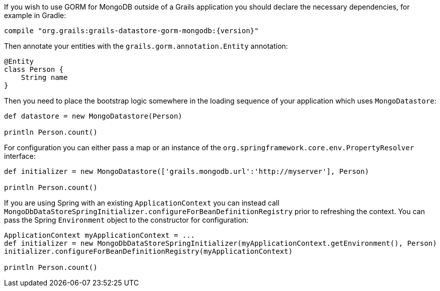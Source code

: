 If you wish to use GORM for MongoDB outside of a Grails application you should declare the necessary dependencies, for example in Gradle:

[source,groovy,subs="attributes"]
----
compile "org.grails:grails-datastore-gorm-mongodb:{version}"
----

Then annotate your entities with the `grails.gorm.annotation.Entity` annotation:

[source,groovy]
----
@Entity
class Person {
    String name
}
----

Then you need to place the bootstrap logic somewhere in the loading sequence of your application which uses `MongoDatastore`:

[source,groovy]
----
def datastore = new MongoDatastore(Person)

println Person.count()
----

For configuration you can either pass a map or an instance of the `org.springframework.core.env.PropertyResolver` interface:

[source,groovy]
----
def initializer = new MongoDatastore(['grails.mongodb.url':'http://myserver'], Person)

println Person.count()
----

If you are using Spring with an existing `ApplicationContext` you can instead call `MongoDbDataStoreSpringInitializer.configureForBeanDefinitionRegistry` prior to refreshing the context. You can pass the Spring `Environment` object to the constructor for configuration:

[source,groovy]
----
ApplicationContext myApplicationContext = ...
def initializer = new MongoDbDataStoreSpringInitializer(myApplicationContext.getEnvironment(), Person)
initializer.configureForBeanDefinitionRegistry(myApplicationContext)

println Person.count()
----

